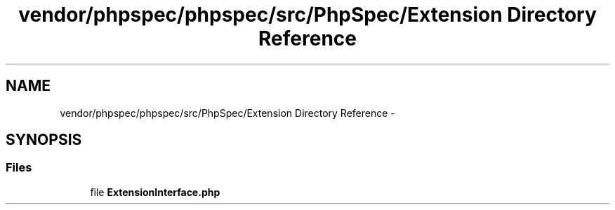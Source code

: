 .TH "vendor/phpspec/phpspec/src/PhpSpec/Extension Directory Reference" 3 "Tue Apr 14 2015" "Version 1.0" "VirtualSCADA" \" -*- nroff -*-
.ad l
.nh
.SH NAME
vendor/phpspec/phpspec/src/PhpSpec/Extension Directory Reference \- 
.SH SYNOPSIS
.br
.PP
.SS "Files"

.in +1c
.ti -1c
.RI "file \fBExtensionInterface\&.php\fP"
.br
.in -1c
